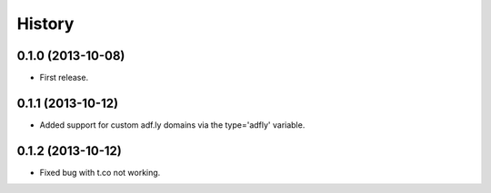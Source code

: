 .. :changelog:

History
-------

0.1.0 (2013-10-08)
++++++++++++++++++

* First release.

0.1.1 (2013-10-12)
++++++++++++++++++

* Added support for custom adf.ly domains via the type='adfly' variable.

0.1.2 (2013-10-12)
++++++++++++++++++

* Fixed bug with t.co not working.